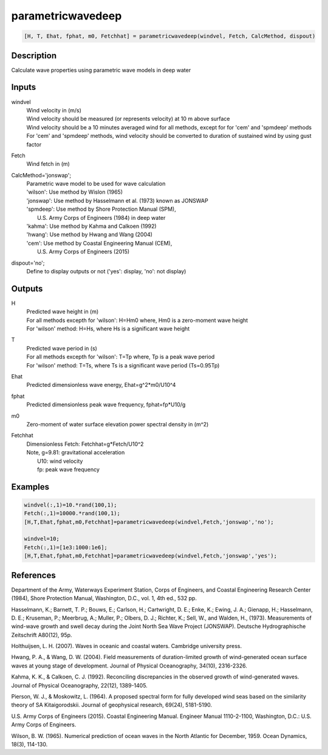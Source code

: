 .. ++++++++++++++++++++++++++++++++YA LATIF++++++++++++++++++++++++++++++++++
.. +                                                                        +
.. + ScientiMate                                                            +
.. + Earth-Science Data Analysis Library                                    +
.. +                                                                        +
.. + Developed by: Arash Karimpour                                          +
.. + Contact     : www.arashkarimpour.com                                   +
.. + Developed/Updated (yyyy-mm-dd): 2017-09-01                             +
.. +                                                                        +
.. ++++++++++++++++++++++++++++++++++++++++++++++++++++++++++++++++++++++++++

parametricwavedeep
==================

.. code:: MATLAB

    [H, T, Ehat, fphat, m0, Fetchhat] = parametricwavedeep(windvel, Fetch, CalcMethod, dispout)

Description
-----------

Calculate wave properties using parametric wave models in deep water

Inputs
------

windvel
    | Wind velocity in (m/s)
    | Wind velocity should be measured (or represents velocity) at 10 m above surface
    | Wind velocity should be a 10 minutes averaged wind for all methods, except for for 'cem' and 'spmdeep' methods
    | For 'cem' and 'spmdeep' methods, wind velocity should be converted to duration of sustained wind by using gust factor
Fetch
    Wind fetch in (m)
CalcMethod='jonswap';
    | Parametric wave model to be used for wave calculation 
    | 'wilson': Use method by Wislon (1965)
    | 'jonswap': Use method by Hasselmann et al. (1973) known as JONSWAP
    | 'spmdeep': Use method by Shore Protection Manual (SPM),
    |     U.S. Army Corps of Engineers (1984) in deep water
    | 'kahma': Use method by Kahma and Calkoen (1992)
    | 'hwang': Use method by Hwang and Wang (2004)
    | 'cem': Use method by Coastal Engineering Manual (CEM),
    |     U.S. Army Corps of Engineers (2015)
dispout='no';
    Define to display outputs or not ('yes': display, 'no': not display)

Outputs
-------

H
    | Predicted wave height in (m) 
    | For all methods excepth for 'wilson': H=Hm0 where, Hm0 is a zero-moment wave height
    | For 'wilson' method: H=Hs, where Hs is a significant wave height
T
    | Predicted wave period in (s) 
    | For all methods excepth for 'wilson': T=Tp where, Tp is a peak wave period
    | For 'wilson' method: T=Ts, where Ts is a significant wave period (Ts=0.95Tp)
Ehat
    Predicted dimensionless wave energy, Ehat=g^2*m0/U10^4
fphat
    Predicted dimensionless peak wave frequency, fphat=fp*U10/g
m0
    Zero-moment of water surface elevation power spectral density in (m^2)
Fetchhat
    | Dimensionless Fetch: Fetchhat=g*Fetch/U10^2
    | Note, g=9.81: gravitational acceleration
    |     U10: wind velocity
    |     fp: peak wave frequency

Examples
--------

.. code:: MATLAB

    windvel(:,1)=10.*rand(100,1);
    Fetch(:,1)=10000.*rand(100,1);
    [H,T,Ehat,fphat,m0,Fetchhat]=parametricwavedeep(windvel,Fetch,'jonswap','no');

    windvel=10;
    Fetch(:,1)=[1e3:1000:1e6];
    [H,T,Ehat,fphat,m0,Fetchhat]=parametricwavedeep(windvel,Fetch,'jonswap','yes');

References
----------

Department of the Army, Waterways Experiment Station, Corps of Engineers, 
and Coastal Engineering Research Center (1984), 
Shore Protection Manual, Washington, 
D.C., vol. 1, 4th ed., 532 pp.

Hasselmann, K.; Barnett, T. P.; Bouws, E.; Carlson, H.; Cartwright, D. E.; Enke, K.; Ewing, J. A.; 
Gienapp, H.; Hasselmann, D. E.; Kruseman, P.; Meerbrug, A.; Muller, P.; Olbers, D. J.; Richter, K.; 
Sell, W., and Walden, H., (1973). 
Measurements of wind-wave growth and swell decay during the Joint North Sea Wave Project (JONSWAP). 
Deutsche Hydrographische Zeitschrift A80(12), 95p.

Holthuijsen, L. H. (2007). 
Waves in oceanic and coastal waters. 
Cambridge university press.

Hwang, P. A., & Wang, D. W. (2004). 
Field measurements of duration-limited growth of wind-generated ocean surface waves at young stage of development. 
Journal of Physical Oceanography, 34(10), 2316-2326.

Kahma, K. K., & Calkoen, C. J. (1992). 
Reconciling discrepancies in the observed growth of wind-generated waves. 
Journal of Physical Oceanography, 22(12), 1389-1405.

Pierson, W. J., & Moskowitz, L. (1964). 
A proposed spectral form for fully developed wind seas based on the similarity theory of SA Kitaigorodskii. 
Journal of geophysical research, 69(24), 5181-5190.

U.S. Army Corps of Engineers (2015). 
Coastal Engineering Manual. 
Engineer Manual 1110-2-1100, Washington, D.C.: U.S. Army Corps of Engineers.

Wilson, B. W. (1965). 
Numerical prediction of ocean waves in the North Atlantic for December, 1959. 
Ocean Dynamics, 18(3), 114-130.

.. License & Disclaimer
.. --------------------
..
.. Copyright (c) 2020 Arash Karimpour
..
.. http://www.arashkarimpour.com
..
.. THE SOFTWARE IS PROVIDED "AS IS", WITHOUT WARRANTY OF ANY KIND, EXPRESS OR
.. IMPLIED, INCLUDING BUT NOT LIMITED TO THE WARRANTIES OF MERCHANTABILITY,
.. FITNESS FOR A PARTICULAR PURPOSE AND NONINFRINGEMENT. IN NO EVENT SHALL THE
.. AUTHORS OR COPYRIGHT HOLDERS BE LIABLE FOR ANY CLAIM, DAMAGES OR OTHER
.. LIABILITY, WHETHER IN AN ACTION OF CONTRACT, TORT OR OTHERWISE, ARISING FROM,
.. OUT OF OR IN CONNECTION WITH THE SOFTWARE OR THE USE OR OTHER DEALINGS IN THE
.. SOFTWARE.
